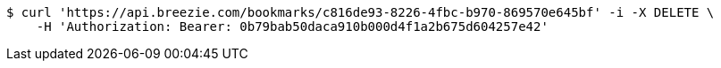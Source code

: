 [source,bash]
----
$ curl 'https://api.breezie.com/bookmarks/c816de93-8226-4fbc-b970-869570e645bf' -i -X DELETE \
    -H 'Authorization: Bearer: 0b79bab50daca910b000d4f1a2b675d604257e42'
----